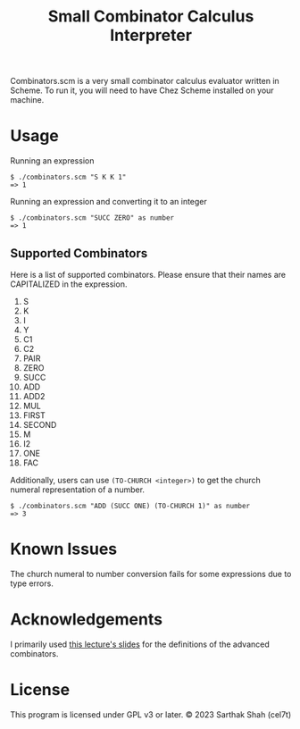 #+TITLE: Small Combinator Calculus Interpreter
Combinators.scm is a very small combinator calculus evaluator written in Scheme.
To run it, you will need to have Chez Scheme installed on your machine.
* Usage
Running an expression
#+BEGIN_SRC
$ ./combinators.scm "S K K 1"
=> 1
#+END_SRC

Running an expression and converting it to an integer
#+BEGIN_SRC
$ ./combinators.scm "SUCC ZERO" as number
=> 1
#+END_SRC

** Supported Combinators
Here is a list of supported combinators.
Please ensure that their names are CAPITALIZED in the expression.
1. S
2. K
3. I
4. Y
5. C1
6. C2
7. PAIR
8. ZERO
9. SUCC
10. ADD
11. ADD2
12. MUL
13. FIRST 
14. SECOND
15. M
16. I2
17. ONE
18. FAC

Additionally, users can use ~(TO-CHURCH <integer>)~ to get the church numeral representation of a number.
#+BEGIN_SRC
$ ./combinators.scm "ADD (SUCC ONE) (TO-CHURCH 1)" as number
=> 3
#+END_SRC

* Known Issues
The church numeral to number conversion fails for some expressions due to type errors.

* Acknowledgements
I primarily used [[https://web.stanford.edu/class/cs242/materials/lectures/lecture02.pdf][this lecture's slides]] for the definitions of the advanced combinators.

* License
This program is licensed under GPL v3 or later.
© 2023 Sarthak Shah (cel7t)
